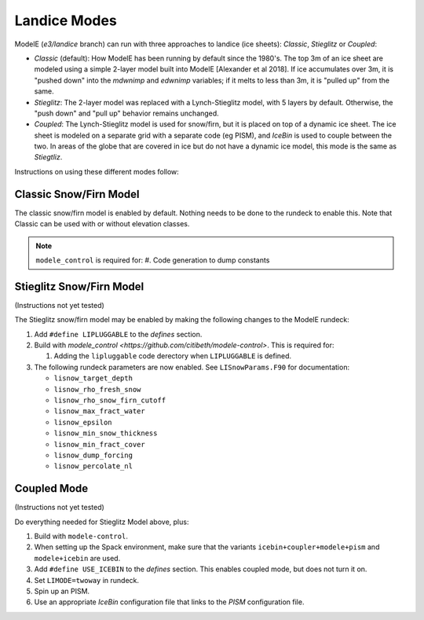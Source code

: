 .. _landice_modes

Landice Modes
=============

ModelE (*e3/landice* branch) can run with three approaches to landice
(ice sheets): *Classic*, *Stieglitz* or *Coupled*:

* *Classic* (default): How ModelE has been running by default since
  the 1980's.  The top 3m of an ice sheet are modeled using a simple
  2-layer model built into ModelE [Alexander et al 2018].  If ice
  accumulates over 3m, it is "pushed down" into the *mdwnimp* and
  *edwnimp* variables; if it melts to less than 3m, it is "pulled up"
  from the same.

* *Stieglitz*: The 2-layer model was replaced with a Lynch-Stieglitz
  model, with 5 layers by default.  Otherwise, the "push down" and
  "pull up" behavior remains unchanged.

* *Coupled*: The Lynch-Stieglitz model is used for snow/firn, but it
  is placed on top of a dynamic ice sheet.  The ice sheet is modeled
  on a separate grid with a separate code (eg PISM), and *IceBin* is
  used to couple between the two.  In areas of the globe that are
  covered in ice but do not have a dynamic ice model, this mode is the
  same as *Stiegtliz*.

Instructions on using these different modes follow:

Classic Snow/Firn Model
-----------------------

The classic snow/firn model is enabled by default.  Nothing needs to
be done to the rundeck to enable this.  Note that Classic can be used
with or without elevation classes.

.. note::
   ``modele_control`` is required for:
   #. Code generation to dump constants

Stieglitz Snow/Firn Model
-------------------------

(Instructions not yet tested)

The Stieglitz snow/firn model may be enabled by making the following
changes to the ModelE rundeck:

#. Add ``#define LIPLUGGABLE`` to the *defines* section.

#. Build with `modele_control
   <https://github.com/citibeth/modele-control>`.  This is required
   for:

   #. Adding the ``lipluggable`` code derectory when ``LIPLUGGABLE``
      is defined.

#. The following rundeck parameters are now enabled.  See
   ``LISnowParams.F90`` for documentation:

   * ``lisnow_target_depth``
   * ``lisnow_rho_fresh_snow``
   * ``lisnow_rho_snow_firn_cutoff``
   * ``lisnow_max_fract_water``
   * ``lisnow_epsilon``
   * ``lisnow_min_snow_thickness``
   * ``lisnow_min_fract_cover``
   * ``lisnow_dump_forcing``
   * ``lisnow_percolate_nl``

Coupled Mode
------------

(Instructions not yet tested)

Do everything needed for Stieglitz Model above, plus:

#. Build with ``modele-control``.

#. When setting up the Spack environment, make sure that the variants
   ``icebin+coupler+modele+pism`` and ``modele+icebin`` are used.

#. Add ``#define USE_ICEBIN`` to the *defines* section.  This enables
   coupled mode, but does not turn it on.

#. Set ``LIMODE=twoway`` in rundeck.

#. Spin up an PISM.

#. Use an appropriate *IceBin* configuration file that links to the
   *PISM* configuration file.

